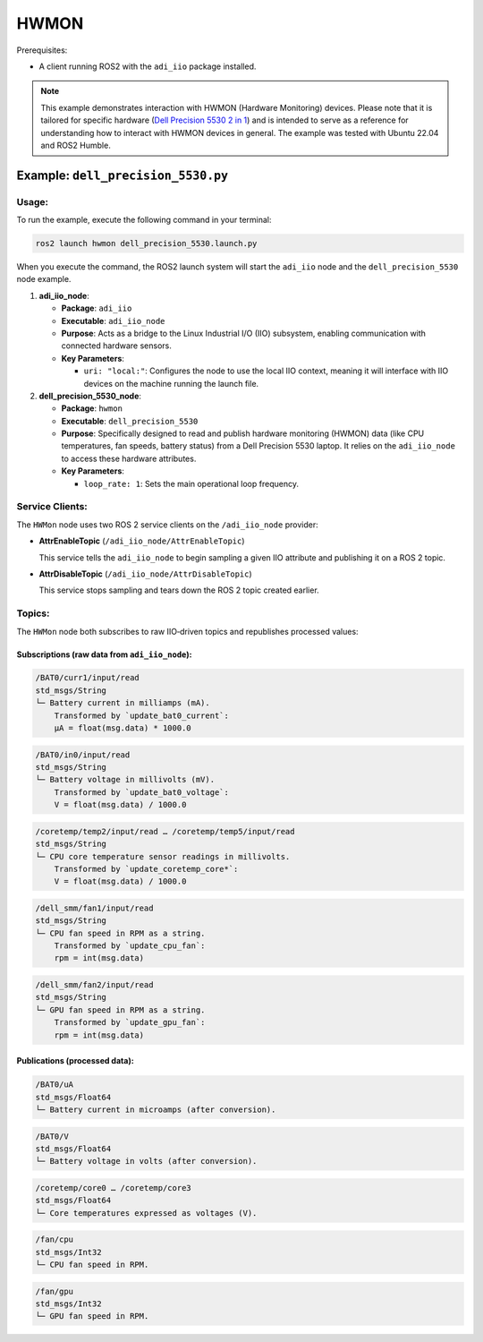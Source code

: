 .. _example_hwmon:

================================================================================
HWMON
================================================================================

Prerequisites:

* A client running ROS2 with the ``adi_iio`` package installed.

.. note::

    This example demonstrates interaction with HWMON (Hardware Monitoring) devices.
    Please note that it is tailored for specific hardware
    (`Dell Precision 5530 2 in 1`_) and is intended to serve as a reference for
    understanding how to interact with HWMON devices in general. The example
    was tested with Ubuntu 22.04 and ROS2 Humble.


Example: ``dell_precision_5530.py``
================================================================================

Usage:
--------------------------------------------------------------------------------

To run the example, execute the following command in your terminal:

.. code-block:: shell

    ros2 launch hwmon dell_precision_5530.launch.py

When you execute the command, the ROS2 launch system will start the
``adi_iio`` node and the ``dell_precision_5530`` node example.


#.  **adi_iio_node**:

    *   **Package**: ``adi_iio``
    *   **Executable**: ``adi_iio_node``
    *   **Purpose**: Acts as a bridge to the Linux Industrial I/O (IIO)
        subsystem, enabling communication with connected hardware sensors.
    *   **Key Parameters**:

        * ``uri: "local:"``: Configures the node to use the local IIO context,
          meaning it will interface with IIO devices on the machine running the launch file.

#.  **dell_precision_5530_node**:

    *   **Package**: ``hwmon``
    *   **Executable**: ``dell_precision_5530``
    *   **Purpose**: Specifically designed to read and publish hardware
        monitoring (HWMON) data (like CPU temperatures, fan speeds, battery
        status) from a Dell Precision 5530 laptop. It relies on the
        ``adi_iio_node`` to access these hardware attributes.
    *   **Key Parameters**:

        *   ``loop_rate: 1``: Sets the main operational loop frequency.

Service Clients:
--------------------------------------------------------------------------------

The ``HWMon`` node uses two ROS 2 service clients on the ``/adi_iio_node``
provider:

- **AttrEnableTopic** (``/adi_iio_node/AttrEnableTopic``)

  This service tells the ``adi_iio_node`` to begin sampling a given IIO attribute
  and publishing it on a ROS 2 topic.

- **AttrDisableTopic** (``/adi_iio_node/AttrDisableTopic``)

  This service stops sampling and tears down the ROS 2 topic created earlier.

Topics:
--------------------------------------------------------------------------------

The ``HWMon`` node both subscribes to raw IIO‐driven topics and republishes
processed values:

Subscriptions (raw data from ``adi_iio_node``):
^^^^^^^^^^^^^^^^^^^^^^^^^^^^^^^^^^^^^^^^^^^^^^^^^^^^^^^^^^^^^^^^^^^^^^^^^^^^^^^^

.. code-block:: shell

    /BAT0/curr1/input/read
    std_msgs/String
    └─ Battery current in milliamps (mA).
        Transformed by `update_bat0_current`:
        μA = float(msg.data) * 1000.0

.. code-block:: shell

    /BAT0/in0/input/read
    std_msgs/String
    └─ Battery voltage in millivolts (mV).
        Transformed by `update_bat0_voltage`:
        V = float(msg.data) / 1000.0

.. code-block:: shell

    /coretemp/temp2/input/read … /coretemp/temp5/input/read
    std_msgs/String
    └─ CPU core temperature sensor readings in millivolts.
        Transformed by `update_coretemp_core*`:
        V = float(msg.data) / 1000.0

.. code-block:: shell

    /dell_smm/fan1/input/read
    std_msgs/String
    └─ CPU fan speed in RPM as a string.
        Transformed by `update_cpu_fan`:
        rpm = int(msg.data)

.. code-block:: shell

    /dell_smm/fan2/input/read
    std_msgs/String
    └─ GPU fan speed in RPM as a string.
        Transformed by `update_gpu_fan`:
        rpm = int(msg.data)

Publications (processed data):
^^^^^^^^^^^^^^^^^^^^^^^^^^^^^^^^^^^^^^^^^^^^^^^^^^^^^^^^^^^^^^^^^^^^^^^^^^^^^^^^

.. code-block:: shell

    /BAT0/uA
    std_msgs/Float64
    └─ Battery current in microamps (after conversion).

.. code-block:: shell

    /BAT0/V
    std_msgs/Float64
    └─ Battery voltage in volts (after conversion).

.. code-block:: shell

    /coretemp/core0 … /coretemp/core3
    std_msgs/Float64
    └─ Core temperatures expressed as voltages (V).

.. code-block:: shell

    /fan/cpu
    std_msgs/Int32
    └─ CPU fan speed in RPM.

.. code-block:: shell

    /fan/gpu
    std_msgs/Int32
    └─ GPU fan speed in RPM.


.. _Dell Precision 5530 2 in 1: https://www.dell.com/support/product-details/ro-ro/product/precision-15-5530-2-in-1-laptop/drivers
